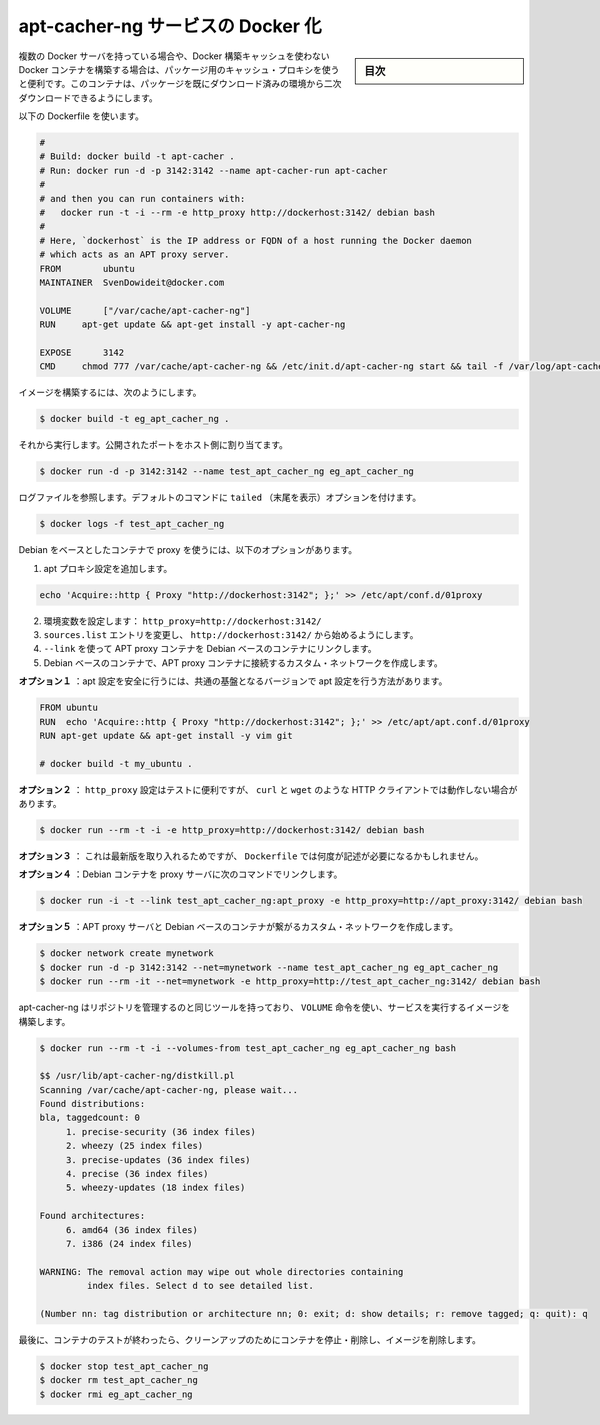 .. -*- coding: utf-8 -*-
.. URL: https://docs.docker.com/engine/extend/examples/apt-cacher-ng/
.. SOURCE: https://github.com/docker/docker/blob/master/docs/examples/apt-cacher-ng.md
   doc version: 1.11
      https://github.com/docker/docker/commits/master/docs/examples/apt-cacher-ng.md
.. check date: 2016/04/21
.. Commits on Jan 27, 2016 e310d070f498a2ac494c6d3fde0ec5d6e4479e14
.. ---------------------------------------------------------------

.. Dockerizing an apt-cacher-ng service

.. _dockerizing-an-apt-cacher-ng-service:

========================================
apt-cacher-ng サービスの Docker 化
========================================

.. sidebar:: 目次

   .. contents:: 
       :depth: 3
       :local:

..     Note: - If you don’t like sudo then see Giving non-root access. - If you’re using OS X or docker via TCP then you shouldn’t use sudo.

   ``sudo`` が好きでなければ、 :ref:`giving-non-root-access` をご覧ください。OS X を使っている場合や docker を TCP 経由で使っている場合は、 sudo を使う必要がありません。

.. When you have multiple Docker servers, or build unrelated Docker containers which can’t make use of the Docker build cache, it can be useful to have a caching proxy for your packages. This container makes the second download of any package almost instant.

複数の Docker サーバを持っている場合や、Docker 構築キャッシュを使わない Docker コンテナを構築する場合は、パッケージ用のキャッシュ・プロキシを使うと便利です。このコンテナは、パッケージを既にダウンロード済みの環境から二次ダウンロードできるようにします。

.. Use the following Dockerfile:

以下の Dockerfile を使います。

.. code-block:: bash

   #
   # Build: docker build -t apt-cacher .
   # Run: docker run -d -p 3142:3142 --name apt-cacher-run apt-cacher
   #
   # and then you can run containers with:
   #   docker run -t -i --rm -e http_proxy http://dockerhost:3142/ debian bash
   #
   # Here, `dockerhost` is the IP address or FQDN of a host running the Docker daemon
   # which acts as an APT proxy server.
   FROM        ubuntu
   MAINTAINER  SvenDowideit@docker.com
   
   VOLUME      ["/var/cache/apt-cacher-ng"]
   RUN     apt-get update && apt-get install -y apt-cacher-ng
   
   EXPOSE      3142
   CMD     chmod 777 /var/cache/apt-cacher-ng && /etc/init.d/apt-cacher-ng start && tail -f /var/log/apt-cacher-ng/*

.. To build the image using:

イメージを構築するには、次のようにします。

.. code-block:: bash

   $ docker build -t eg_apt_cacher_ng .

.. Then run it, mapping the exposed port to one on the host

それから実行します。公開されたポートをホスト側に割り当てます。

.. code-block:: bash

   $ docker run -d -p 3142:3142 --name test_apt_cacher_ng eg_apt_cacher_ng

.. To see the logfiles that are tailed in the default command, you can use:

ログファイルを参照します。デフォルトのコマンドに ``tailed`` （末尾を表示）オプションを付けます。

.. code-block:: bash

   $ docker logs -f test_apt_cacher_ng

.. To get your Debian-based containers to use the proxy, you have following options

Debian をベースとしたコンテナで proxy を使うには、以下のオプションがあります。

..    Add an apt Proxy setting echo 'Acquire::http { Proxy "http://dockerhost:3142"; };' >> /etc/apt/conf.d/01proxy
    Set an environment variable: http_proxy=http://dockerhost:3142/
    Change your sources.list entries to start with http://dockerhost:3142/

1. apt プロキシ設定を追加します。

.. code-block:: bash

   echo 'Acquire::http { Proxy "http://dockerhost:3142"; };' >> /etc/apt/conf.d/01proxy

2. 環境変数を設定します： ``http_proxy=http://dockerhost:3142/``

3. ``sources.list`` エントリを変更し、 ``http://dockerhost:3142/`` から始めるようにします。

4. ``--link`` を使って APT proxy コンテナを Debian ベースのコンテナにリンクします。

5. Debian ベースのコンテナで、APT proxy コンテナに接続するカスタム・ネットワークを作成します。

.. Option 1 injects the settings safely into your apt configuration in a local version of a common base:

**オプション１** ：apt 設定を安全に行うには、共通の基盤となるバージョンで apt 設定を行う方法があります。

.. code-block:: bash

   FROM ubuntu
   RUN  echo 'Acquire::http { Proxy "http://dockerhost:3142"; };' >> /etc/apt/apt.conf.d/01proxy
   RUN apt-get update && apt-get install -y vim git
   
   # docker build -t my_ubuntu .

.. Option 2 is good for testing, but will break other HTTP clients which obey http_proxy, such as curl, wget and others:

**オプション２** ： ``http_proxy`` 設定はテストに便利ですが、 ``curl`` と ``wget``  のような HTTP クライアントでは動作しない場合があります。

.. code-block:: bash

   $ docker run --rm -t -i -e http_proxy=http://dockerhost:3142/ debian bash

.. Option 3 is the least portable, but there will be times when you might need to do it and you can do it from your Dockerfile too.

**オプション３** ： これは最新版を取り入れるためですが、 ``Dockerfile`` では何度が記述が必要になるかもしれません。

.. Option 4  links Debian-containers to the proxy server using following command:

**オプション４** ：Debian コンテナを proxy サーバに次のコマンドでリンクします。

.. code-block:: bash

   $ docker run -i -t --link test_apt_cacher_ng:apt_proxy -e http_proxy=http://apt_proxy:3142/ debian bash

.. **Option 5** creates a custom network of APT proxy server and Debian-based containers:

**オプション５** ：APT proxy サーバと Debian ベースのコンテナが繋がるカスタム・ネットワークを作成します。

.. code-block:: bash

   $ docker network create mynetwork
   $ docker run -d -p 3142:3142 --net=mynetwork --name test_apt_cacher_ng eg_apt_cacher_ng
   $ docker run --rm -it --net=mynetwork -e http_proxy=http://test_apt_cacher_ng:3142/ debian bash





.. Apt-cacher-ng has some tools that allow you to manage the repository, and they can be used by leveraging the VOLUME instruction, and the image we built to run the service:

apt-cacher-ng はリポジトリを管理するのと同じツールを持っており、 ``VOLUME`` 命令を使い、サービスを実行するイメージを構築します。

.. code-block:: bash

   $ docker run --rm -t -i --volumes-from test_apt_cacher_ng eg_apt_cacher_ng bash
   
   $$ /usr/lib/apt-cacher-ng/distkill.pl
   Scanning /var/cache/apt-cacher-ng, please wait...
   Found distributions:
   bla, taggedcount: 0
        1. precise-security (36 index files)
        2. wheezy (25 index files)
        3. precise-updates (36 index files)
        4. precise (36 index files)
        5. wheezy-updates (18 index files)
   
   Found architectures:
        6. amd64 (36 index files)
        7. i386 (24 index files)
   
   WARNING: The removal action may wipe out whole directories containing
            index files. Select d to see detailed list.
   
   (Number nn: tag distribution or architecture nn; 0: exit; d: show details; r: remove tagged; q: quit): q

.. Finally, clean up after your test by stopping and removing the container, and then removing the image.

最後に、コンテナのテストが終わったら、クリーンアップのためにコンテナを停止・削除し、イメージを削除します。

.. code-block:: bash

   $ docker stop test_apt_cacher_ng
   $ docker rm test_apt_cacher_ng
   $ docker rmi eg_apt_cacher_ng

.. seealso:: 

   Dockerizing an apt-cacher-ng service
      https://docs.docker.com/engine/examples/apt-cacher-ng/

